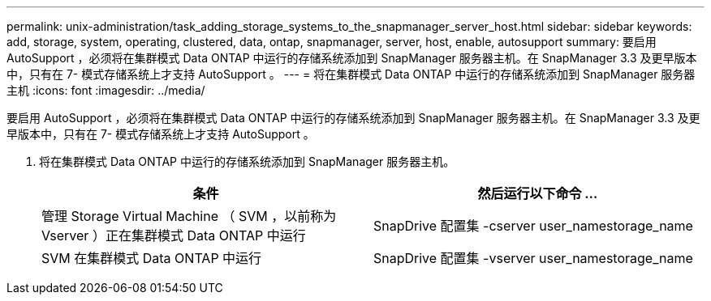 ---
permalink: unix-administration/task_adding_storage_systems_to_the_snapmanager_server_host.html 
sidebar: sidebar 
keywords: add, storage, system, operating, clustered, data, ontap, snapmanager, server, host, enable, autosupport 
summary: 要启用 AutoSupport ，必须将在集群模式 Data ONTAP 中运行的存储系统添加到 SnapManager 服务器主机。在 SnapManager 3.3 及更早版本中，只有在 7- 模式存储系统上才支持 AutoSupport 。 
---
= 将在集群模式 Data ONTAP 中运行的存储系统添加到 SnapManager 服务器主机
:icons: font
:imagesdir: ../media/


[role="lead"]
要启用 AutoSupport ，必须将在集群模式 Data ONTAP 中运行的存储系统添加到 SnapManager 服务器主机。在 SnapManager 3.3 及更早版本中，只有在 7- 模式存储系统上才支持 AutoSupport 。

. 将在集群模式 Data ONTAP 中运行的存储系统添加到 SnapManager 服务器主机。
+
|===
| 条件 | 然后运行以下命令 ... 


 a| 
管理 Storage Virtual Machine （ SVM ，以前称为 Vserver ）正在集群模式 Data ONTAP 中运行
 a| 
SnapDrive 配置集 -cserver user_namestorage_name



 a| 
SVM 在集群模式 Data ONTAP 中运行
 a| 
SnapDrive 配置集 -vserver user_namestorage_name

|===

